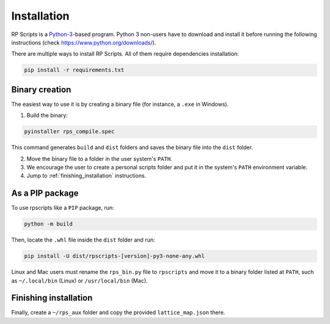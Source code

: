 Installation
============

RP Scripts is a `Python-3 <https://www.python.org/>`_-based program. Python 3 non-users have to download and install it before running the following instructions (check `<https://www.python.org/downloads/>`_).

There are multiple ways to install RP Scripts. All of them require dependencies installation:

.. code-block:: console

   pip install -r requirements.txt

Binary creation
---------------

The easiest way to use it is by creating a binary file (for instance, a ``.exe`` in Windows).

1. Build the binary:

.. code-block:: console

   pyinstaller rps_compile.spec

This command generates ``build`` and ``dist`` folders and saves the binary file into the ``dist`` folder.

2. Move the binary file to a folder in the user system's ``PATH``.

3. We encourage the user to create a personal scripts folder and put it in the system's ``PATH`` environment variable.

4. Jump to :ref:`finishing_installation` instructions.

As a PIP package
----------------

To use rpscripts like a ``PIP`` package, run:

.. code-block:: console

   python -m build

Then, locate the ``.whl`` file inside the ``dist`` folder and run:

.. code-block:: console

   pip install -U dist/rpscripts-[version]-py3-none-any.whl

Linux and Mac users must rename the ``rps_bin.py`` file to ``rpscripts`` and move it to a binary folder listed at ``PATH``, such as ``~/.local/bin`` (Linux) or ``/usr/local/bin`` (Mac).

.. _finishing_installation:

Finishing installation
----------------------

Finally, create a ``~/rps_aux`` folder and copy the provided ``lattice_map.json`` there.